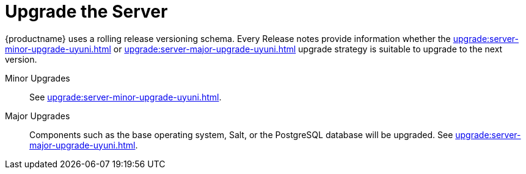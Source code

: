[[server-upgrade-intro]]
= Upgrade the Server

{productname} uses a rolling release versioning schema.
Every Release notes provide information whether the xref:upgrade:server-minor-upgrade-uyuni.adoc[] or xref:upgrade:server-major-upgrade-uyuni.adoc[] upgrade strategy is suitable to upgrade to the next version.

Minor Upgrades::
See xref:upgrade:server-minor-upgrade-uyuni.adoc[].

Major Upgrades::
Components such as the base operating system, Salt, or the PostgreSQL database will be upgraded.
See xref:upgrade:server-major-upgrade-uyuni.adoc[].
